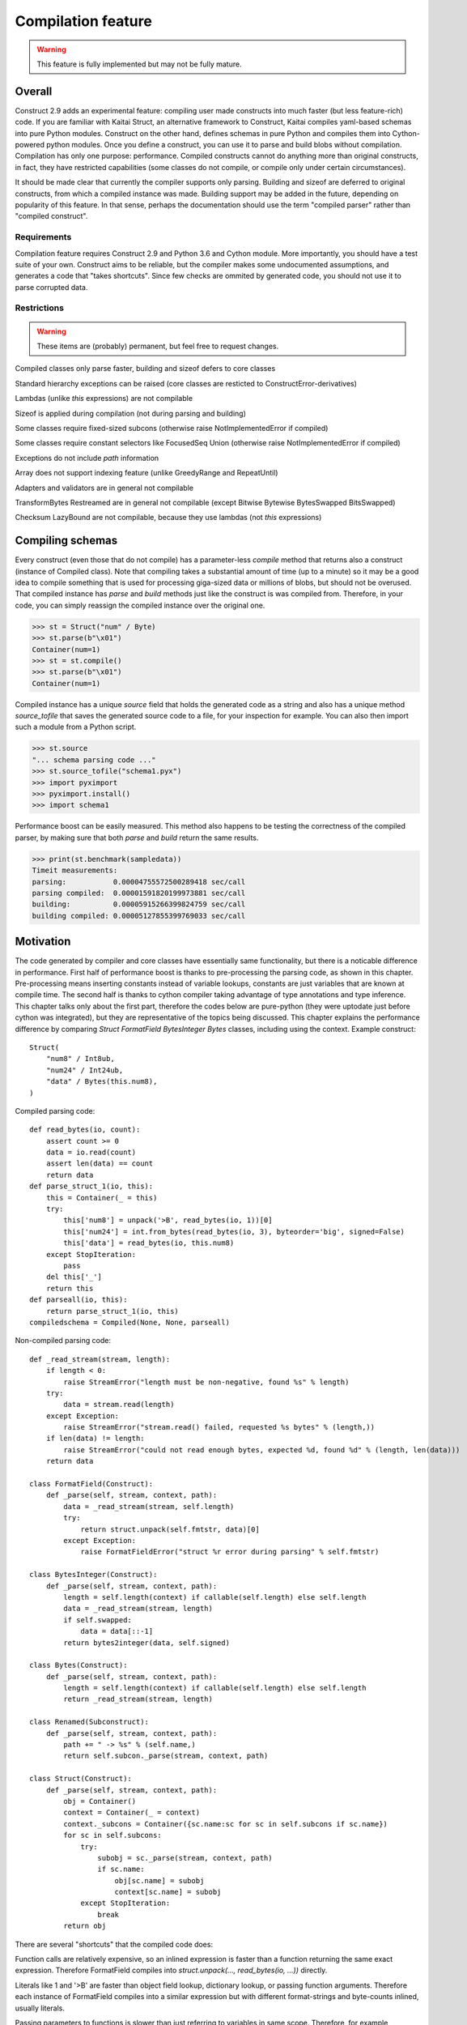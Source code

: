 ======================
Compilation feature
======================

.. warning:: This feature is fully implemented but may not be fully mature.

Overall
=========

Construct 2.9 adds an experimental feature: compiling user made constructs into much faster (but less feature-rich) code. If you are familiar with Kaitai Struct, an alternative framework to Construct, Kaitai compiles yaml-based schemas into pure Python modules. Construct on the other hand, defines schemas in pure Python and compiles them into Cython-powered python modules. Once you define a construct, you can use it to parse and build blobs without compilation. Compilation has only one purpose: performance. Compiled constructs cannot do anything more than original constructs, in fact, they have restricted capabilities (some classes do not compile, or compile only under certain circumstances).

It should be made clear that currently the compiler supports only parsing. Building and sizeof are deferred to original constructs, from which a compiled instance was made. Building support may be added in the future, depending on popularity of this feature. In that sense, perhaps the documentation should use the term "compiled parser" rather than "compiled construct".


Requirements
---------------

Compilation feature requires Construct 2.9 and Python 3.6 and Cython module. More importantly, you should have a test suite of your own. Construct aims to be reliable, but the compiler makes some undocumented assumptions, and generates a code that "takes shortcuts". Since few checks are ommited by generated code, you should not use it to parse corrupted data.


Restrictions
---------------

.. warning:: These items are (probably) permanent, but feel free to request changes.

Compiled classes only parse faster, building and sizeof defers to core classes

Standard hierarchy exceptions can be raised (core classes are resticted to ConstructError-derivatives)

Lambdas (unlike `this` expressions) are not compilable

Sizeof is applied during compilation (not during parsing and building)

Some classes require fixed-sized subcons (otherwise raise NotImplementedError if compiled)

Some classes require constant selectors like FocusedSeq Union (otherwise raise NotImplementedError if compiled)

Exceptions do not include `path` information

Array does not support indexing feature (unlike GreedyRange and RepeatUntil)

Adapters and validators are in general not compilable

TransformBytes Restreamed are in general not compilable (except Bitwise Bytewise BytesSwapped BitsSwapped)

Checksum LazyBound are not compilable, because they use lambdas (not `this` expressions)


Compiling schemas
===================

Every construct (even those that do not compile) has a parameter-less `compile` method that returns also a construct (instance of Compiled class). Note that compiling takes a substantial amount of time (up to a minute) so it may be a good idea to compile something that is used for processing giga-sized data or millions of blobs, but should not be overused. That compiled instance has `parse` and `build` methods just like the construct is was compiled from. Therefore, in your code, you can simply reassign the compiled instance over the original one.

>>> st = Struct("num" / Byte)
>>> st.parse(b"\x01")
Container(num=1)
>>> st = st.compile()
>>> st.parse(b"\x01")
Container(num=1)

Compiled instance has a unique `source` field that holds the generated code as a string and also has a unique method `source_tofile` that saves the generated source code to a file, for your inspection for example. You can also then import such a module from a Python script.

>>> st.source
"... schema parsing code ..."
>>> st.source_tofile("schema1.pyx")
>>> import pyximport
>>> pyximport.install()
>>> import schema1

Performance boost can be easily measured. This method also happens to be testing the correctness of the compiled parser, by making sure that both `parse` and `build` return the same results.

>>> print(st.benchmark(sampledata))
Timeit measurements:
parsing:           0.00004755572500289418 sec/call
parsing compiled:  0.00001591820199973881 sec/call
building:          0.00005915266399824759 sec/call
building compiled: 0.00005127855399769033 sec/call


Motivation
============

The code generated by compiler and core classes have essentially same functionality, but there is a noticable difference in performance. First half of performance boost is thanks to pre-processing the parsing code, as shown in this chapter. Pre-processing means inserting constants instead of variable lookups, constants are just variables that are known at compile time. The second half is thanks to cython compiler taking advantage of type annotations and type inference. This chapter talks only about the first part, therefore the codes below are pure-python (they were uptodate just before cython was integrated), but they are representative of the topics being discussed. This chapter explains the performance difference by comparing `Struct FormatField BytesInteger Bytes` classes, including using the context. Example construct:

::

    Struct(
        "num8" / Int8ub,
        "num24" / Int24ub,
        "data" / Bytes(this.num8),
    )

Compiled parsing code:

::

    def read_bytes(io, count):
        assert count >= 0
        data = io.read(count)
        assert len(data) == count
        return data
    def parse_struct_1(io, this):
        this = Container(_ = this)
        try:
            this['num8'] = unpack('>B', read_bytes(io, 1))[0]
            this['num24'] = int.from_bytes(read_bytes(io, 3), byteorder='big', signed=False)
            this['data'] = read_bytes(io, this.num8)
        except StopIteration:
            pass
        del this['_']
        return this
    def parseall(io, this):
        return parse_struct_1(io, this)
    compiledschema = Compiled(None, None, parseall)

Non-compiled parsing code:

::

    def _read_stream(stream, length):
        if length < 0:
            raise StreamError("length must be non-negative, found %s" % length)
        try:
            data = stream.read(length)
        except Exception:
            raise StreamError("stream.read() failed, requested %s bytes" % (length,))
        if len(data) != length:
            raise StreamError("could not read enough bytes, expected %d, found %d" % (length, len(data)))
        return data

    class FormatField(Construct):
        def _parse(self, stream, context, path):
            data = _read_stream(stream, self.length)
            try:
                return struct.unpack(self.fmtstr, data)[0]
            except Exception:
                raise FormatFieldError("struct %r error during parsing" % self.fmtstr)

    class BytesInteger(Construct):
        def _parse(self, stream, context, path):
            length = self.length(context) if callable(self.length) else self.length
            data = _read_stream(stream, length)
            if self.swapped:
                data = data[::-1]
            return bytes2integer(data, self.signed)

    class Bytes(Construct):
        def _parse(self, stream, context, path):
            length = self.length(context) if callable(self.length) else self.length
            return _read_stream(stream, length)

    class Renamed(Subconstruct):
        def _parse(self, stream, context, path):
            path += " -> %s" % (self.name,)
            return self.subcon._parse(stream, context, path)

    class Struct(Construct):
        def _parse(self, stream, context, path):
            obj = Container()
            context = Container(_ = context)
            context._subcons = Container({sc.name:sc for sc in self.subcons if sc.name})
            for sc in self.subcons:
                try:
                    subobj = sc._parse(stream, context, path)
                    if sc.name:
                        obj[sc.name] = subobj
                        context[sc.name] = subobj
                except StopIteration:
                    break
            return obj


There are several "shortcuts" that the compiled code does:

Function calls are relatively expensive, so an inlined expression is faster than a function returning the same exact expression. Therefore FormatField compiles into `struct.unpack(..., read_bytes(io, ...))` directly.

Literals like 1 and '>B' are faster than object field lookup, dictionary lookup, or passing function arguments. Therefore each instance of FormatField compiles into a similar expression but with different format-strings and byte-counts inlined, usually literals.

Passing parameters to functions is slower than just referring to variables in same scope. Therefore, for example, compiled Struct creates "this" variable that is accessible to all expressions generated by subcons, as it exists in same scope, but core Struct would call subcon._parse and pass entire context as parameter value, regardless whether that subcon even uses a context (for example FormatField VarInt have no need for a context). Its similar but not exactly the same with "restream" function. The lambda in second parameter is rebounding `io` to a different object (a stream that gets created inside restream function). On the other hand, `this` is not rebounded, it exists in outer scope.

If statement (or conditional ternary operator) with two possible expressions and a condition that could be evaluated at compile-time is slower than just one or the other expression. Therefore, for example, BytesInteger does a lookup to check if field is swapped, but compiled BytesInteger simply inlines 'big' or 'little' literal. Moreover, Struct checks if each subcon has a name and then inserts a value into the context dictionary, but compiled Struct simply has an assignment or not. This shortcut also applies to most constructs, those that accept context lambdas as parameters. Generated classes do not need to check if a parameter is a constant or a lambda, because what gets emitted is either something like "1" which is a literal, or something like "this.field" which is an object lookup. Both are valid expressions and evaluate without red tape, or checks.

Looping over an iterable is slower than a block of code that accesses each item once. The reason its slower is that each iteration must fetch another item, and also check termination condition. Loop unrolling technique requires the iterable (or list rather) to be known at compile-time, which is the case with Struct and Sequence instances. Therefore, compiled Struct emits one line per subcon, but core Struct loops over its subcons.

Function calls that only defer to another function are only wasting CPU cycles. This relates specifically to Renamed class, which in compiled code emits same code as its subcon. Entire functionality of Renamed class (maintaining path information) is not supported in compiled code, where it would serve as mere subconstruct, just deferring to subcon.

Building two identical dictionaries is slower than building just one. Struct maintains two dictionaries (called obj and context) which differ only by _ key, but compiled Struct maintains only one dictionary and removes the _ key before returning it.

This expressions (not lambdas) are expensive to compute in regular code but something like "this.field" in a compiled code is merely one object field lookup. Same applies to `len_ obj_ list_` expressions since they share the implementation with `this` expression.

Container is an implementation of so called AttrDict. It captures access to its attributes (field in this.field) and treats it as dictionary key access (this.field becomes this["field"]). However, due to internal CPython drawbacks, capturing attribute access involves some red tape, unlike accessing keys, which is done directly. Therefore compiled Struct emits lines that assign to Container keys, not attributes.

Second example, discussing decompiled instances:

::

    Struct(
        "field1" / Int8ub,
        "field2" / If(this.field1 == 0, Int8ub),
        "field3" / If(this.field1 == 0, RawCopy(Int8ub)),
        "field4" / RawCopy(Int8ub),
        "field5" / RawCopy(GreedyRange(Int8ub)),
    )

::

    decompiled_4 = Decompiled(lambda io,this: unpack('>B', read_bytes(io, 1))[0])
    decompiled_2 = RawCopy(decompiled_4)
    decompiled_5 = RawCopy(decompiled_4)
    decompiled_7 = GreedyRange(decompiled_4)
    decompiled_6 = RawCopy(decompiled_7)
    def parse_struct_1(io, this):
        this = Container(_ = this)
        try:
            this['field1'] = unpack('>B', read_bytes(io, 1))[0]
            this['field2'] = (unpack('>B', read_bytes(io, 1))[0]) if ((this.field1 == 0)) else (None)
            this['field3'] = (decompiled_2._parse(io, this, None)) if ((this.field1 == 0)) else (None)
            this['field4'] = decompiled_5._parse(io, this, None)
            this['field5'] = decompiled_6._parse(io, this, None)
            pass
        except StopIteration:
            pass
        del this['_']
        return this
    def parseall(io, this):
        return parse_struct_1(io, this)
    compiledschema = Compiled(None, None, parseall)

Regular constructs use a different model than generated code. In regular code, every subcon is an instance of Construct class, so to sub-parse, outer construct calls subcon._parse(), that is a method on another instance. In genereted code, subcon parser is a Python expression (one-liner), that gets embedded in outer construct's parser, which usually is also a Python expression. This eliminates an overhead of a function call. For example, IfThenElse and FormatField both compile into expressions, one embedded into the other.

Not all constructs have compilable parsers. Those instances that can be represented by a Python expression are called "compilable", like FormatField and Bytes. Those that can be represented by a re-created core class are called "decompilable", like GreedyRange and RawCopy. Almost all classes are either of the two. Few classes are neither, like Compressed and Restreamed, and therefore cannot exist in compiled code. The reason for those "decompilable" classes is that they either have too much code or do too heavy work, to justify writing compiled parsers for them.

If a compilable instance gets compiled (eg. FormatField inside IfThenElse) it tries to obtain a Python expression of its subcon and embeds one expression inside another, and if that fails (eg. RawCopy inside IfThenElse), it tries to obtain a decompiled version, and embeds its _parse method inside outer expression.

If a decompilable instance gets compiled (eg. GreedyRange inside RawCopy) it tries to obtain a decompiled version of subcon, and embeds one ctor inside another, and if that fails (eg. FormatField inside GreedyRange), it tries to obtain a compiled parser (an expression) and builds a Decompiled instance that is a lightweight wrapper, and embeds that instance inside a ctor.

In summary, compilable instances prefer compilable subcons, and decompilable instances prefer decompilable subcons. Bridging is possible both ways, but involves some wrappers. Even tho the wrappers are lightweight, compiler attemps to maximize efficiency. This also solves the mystery of last line creating a Compiled instance. Module must expose a Construct instance, not an expression or a function.

Third example, discussing compiler using a cache:

::

    inner = Struct(
        "innerfield1" / Int8ub,
    )
    Struct(
        "field1" / inner,
        "field2" / inner,
        "field3" / RawCopy(Int8ub),
        "field4" / RawCopy(Int8ub),
    )

::

    def parse_struct_2(io, this):
        this = Container(_ = this)
        try:
            this['innerfield1'] = unpack('>B', read_bytes(io, 1))[0]
        except StopIteration:
            pass
        del this._
        return this
    decompiled_5 = Decompiled(lambda io,this: unpack('>B', read_bytes(io, 1))[0])
    decompiled_3 = RawCopy(decompiled_5)
    decompiled_6 = RawCopy(decompiled_5)
    def parse_struct_1(io, this):
        this = Container(_ = this)
        try:
            this['field1'] = parse_struct_2(io, this)
            this['field2'] = parse_struct_2(io, this)
            this['field3'] = decompiled_3._parse(io, this, None)
            this['field4'] = decompiled_6._parse(io, this, None)
        except StopIteration:
            pass
        del this['_']
        return this
    def parseall(io, this):
        return parse_struct_1(io, this)
    compiledschema = Compiled(None, None, parseall)

Compiler caches compilation results of both compilable and decompilable instances. This has the benefit of generating less code (where same function or same Construct instance can be used more than once), thus increasing efficiency of CPU cache. Compilable instance (like Struct) sometimes appends to generated code an entire function and results/caches that function name. Decompilable instance appends one line to generated code, assigning a Construct instance to some random name, and results/caches that name. Simple instances like FormatField simply result/cache an expression.

Example shows that "inner" struct is used twice, and so is "parse_struct_2", and since Byte is a singleton, so is "decompiled_5".


Empirical evidence
---------------------

The "shortcuts" that are described above are not much, but amount to quite a large portion of actual run-time. In fact, they amount to about a third (31%) of entire run-time. Note that this benchmark was done before cython integration, and only inlcudes the pure-python optimisations.

>>> print(st.benchmark(sampledata))
Timeit measurements:
parsing:           0.00002787889000046562 sec/call
parsing compiled:  0.00001943664999998873 sec/call
building:          0.00003316365799946653 sec/call
building compiled: 0.00003364123299979837 sec/call


Motivation, part 2
=====================

TBA.


Empirical evidence
---------------------

TBA.

